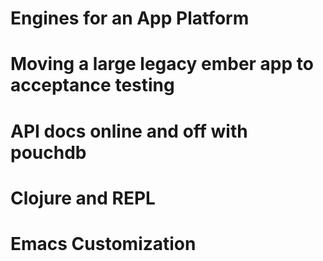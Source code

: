 
* Engines for an App Platform

* Moving a large legacy ember app to acceptance testing

* API docs online and off with pouchdb

* Clojure and REPL

* Emacs Customization


